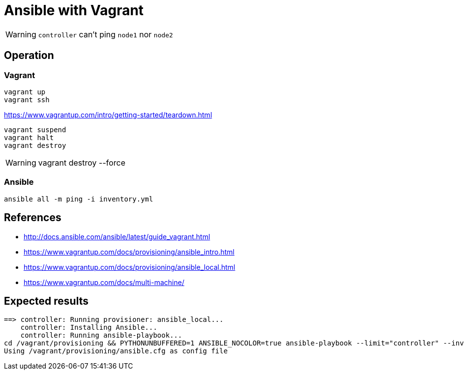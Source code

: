 = Ansible with Vagrant

WARNING: `controller` can't ping `node1` nor `node2`

== Operation

=== Vagrant

----
vagrant up
vagrant ssh
----

.https://www.vagrantup.com/intro/getting-started/teardown.html
----
vagrant suspend
vagrant halt
vagrant destroy
----

[WARNING]
====
vagrant destroy --force
====

=== Ansible

----
ansible all -m ping -i inventory.yml
----

== References

* http://docs.ansible.com/ansible/latest/guide_vagrant.html
* https://www.vagrantup.com/docs/provisioning/ansible_intro.html
* https://www.vagrantup.com/docs/provisioning/ansible_local.html
* https://www.vagrantup.com/docs/multi-machine/

== Expected results

----
==> controller: Running provisioner: ansible_local...
    controller: Installing Ansible...
    controller: Running ansible-playbook...
cd /vagrant/provisioning && PYTHONUNBUFFERED=1 ANSIBLE_NOCOLOR=true ansible-playbook --limit="controller" --inventory-file=inventory.yml -vv playbook.yml
Using /vagrant/provisioning/ansible.cfg as config file
----
